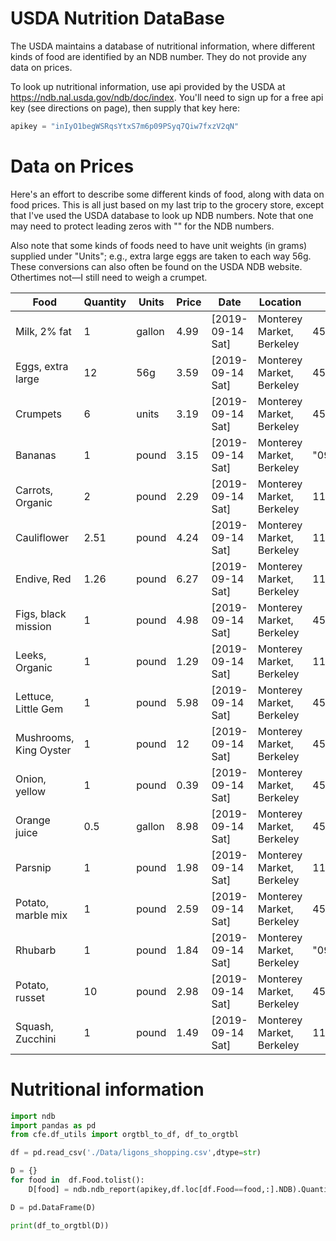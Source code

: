 #+PROPERTY: header-args:python :results output raw  :noweb no-export :exports code

* USDA Nutrition DataBase

  The USDA maintains a database of nutritional information, where
  different kinds of food are identified by an NDB number.  They do
  not provide any data on prices.  

  To look up nutritional information, use api provided by the USDA at
  https://ndb.nal.usda.gov/ndb/doc/index.   You'll need to sign up for a
  free api key (see directions on page), then supply that key here:

#+begin_src python :session :results silent
  apikey = "inIyO1begWSRqsYtxS7m6p09PSyq7Qiw7fxzV2qN"
#+end_src

* Data on Prices

Here's an effort to describe some different kinds of food, along with
data on food prices.  This is all just based on my last trip to the
grocery store, except that I've used the USDA database to look up NDB
numbers.  Note that one may need to protect leading zeros with "" for
the NDB numbers.

Also note that some kinds of foods need to have unit weights (in
grams) supplied under "Units"; e.g., extra large eggs are taken to
each way 56g.  These conversions can also often be found on the USDA
NDB website.  Othertimes not---I still need to weigh a crumpet.

#+name: food_prices
| Food                   | Quantity | Units  | Price | Date             | Location                  |      NDB |
|------------------------+----------+--------+-------+------------------+---------------------------+----------|
| Milk, 2% fat           |        1 | gallon |  4.99 | [2019-09-14 Sat] | Monterey Market, Berkeley | 45226447 |
| Eggs, extra large      |       12 | 56g    |  3.59 | [2019-09-14 Sat] | Monterey Market, Berkeley | 45208918 |
| Crumpets               |        6 | units  |  3.19 | [2019-09-14 Sat] | Monterey Market, Berkeley | 45324369 |
| Bananas                |        1 | pound  |  3.15 | [2019-09-14 Sat] | Monterey Market, Berkeley |  "09040" |
| Carrots, Organic       |        2 | pound  |  2.29 | [2019-09-14 Sat] | Monterey Market, Berkeley |    11124 |
| Cauliflower            |     2.51 | pound  |  4.24 | [2019-09-14 Sat] | Monterey Market, Berkeley |    11135 |
| Endive, Red            |     1.26 | pound  |  6.27 | [2019-09-14 Sat] | Monterey Market, Berkeley |    11213 |
| Figs, black mission    |        1 | pound  |  4.98 | [2019-09-14 Sat] | Monterey Market, Berkeley | 45170327 |
| Leeks, Organic         |        1 | pound  |  1.29 | [2019-09-14 Sat] | Monterey Market, Berkeley |    11246 |
| Lettuce, Little Gem    |        1 | pound  |  5.98 | [2019-09-14 Sat] | Monterey Market, Berkeley | 45276886 |
| Mushrooms, King Oyster |        1 | pound  |    12 | [2019-09-14 Sat] | Monterey Market, Berkeley | 45218868 |
| Onion, yellow          |        1 | pound  |  0.39 | [2019-09-14 Sat] | Monterey Market, Berkeley | 45339306 |
| Orange juice           |      0.5 | gallon |  8.98 | [2019-09-14 Sat] | Monterey Market, Berkeley | 45213207 |
| Parsnip                |        1 | pound  |  1.98 | [2019-09-14 Sat] | Monterey Market, Berkeley |    11298 |
| Potato, marble mix     |        1 | pound  |  2.59 | [2019-09-14 Sat] | Monterey Market, Berkeley | 45169597 |
| Rhubarb                |        1 | pound  |  1.84 | [2019-09-14 Sat] | Monterey Market, Berkeley |  "09307" |
| Potato, russet         |       10 | pound  |  2.98 | [2019-09-14 Sat] | Monterey Market, Berkeley | 45364251 |
| Squash, Zucchini       |        1 | pound  |  1.49 | [2019-09-14 Sat] | Monterey Market, Berkeley |    11477 |

#+begin_src python :var F=food_prices :colnames no :results silent :exports none
  from cfe.df_utils import orgtbl_to_df, df_to_orgtbl

  df = orgtbl_to_df(F,dtype=str)
  df.to_csv('./Data/ligons_shopping.csv')

#+end_src

* Nutritional information
#+begin_src python :session
  import ndb
  import pandas as pd
  from cfe.df_utils import orgtbl_to_df, df_to_orgtbl

  df = pd.read_csv('./Data/ligons_shopping.csv',dtype=str)

  D = {}
  for food in  df.Food.tolist():
      D[food] = ndb.ndb_report(apikey,df.loc[df.Food==food,:].NDB).Quantity

  D = pd.DataFrame(D)

  print(df_to_orgtbl(D))


#+end_src


* Appendix =ndb=                                                   :noexport:
#+begin_src python :results output raw :tangle ndb.py
  from cfe.df_utils import orgtbl_to_df, df_to_orgtbl
  from urllib.request import Request, urlopen
  import pandas as pd
  import json
  import warnings

  #%matplotlib inline

  import requests

  def ndb_search(apikey, term, url = 'https://api.nal.usda.gov/ndb/search'):
      """
      Search Nutrition DataBase, using apikey and string "term" as search criterion.

      Returns a pd.DataFrame of results.
      """
      parms = (('format', 'json'),('q', term),('api_key', apikey))
      r = requests.get(url, params = parms)
      if 'list' in r.json():
          l = r.json()['list']['item']
      else: 
          return []

      return pd.DataFrame(l)

  def ndb_report(apikey, ndbno, url = 'https://api.nal.usda.gov/ndb/V2/reports'):
      """Construct a food report for food with given ndbno.  

      Nutrients are given per 100 g or 100 ml of the food.
      """
      params = (('ndbno', ndbno),('type', 'b'),('format', 'json'),('api_key', apikey))

      try:
          r = requests.get(url, params = params)
          L = r.json()['foods'][0]['food']['nutrients']
      except KeyError:
          warnings.warn("Couldn't find NDB=%s." % ndbno)
          return None

      v = {}
      u = {}
      for l in L:
          v[l['name']] = l['value']  # Quantity
          u[l['name']] = l['unit']  # Units

      #print(l)
      N = pd.DataFrame({'Quantity':v,'Units':u})

      return N

#+end_src



